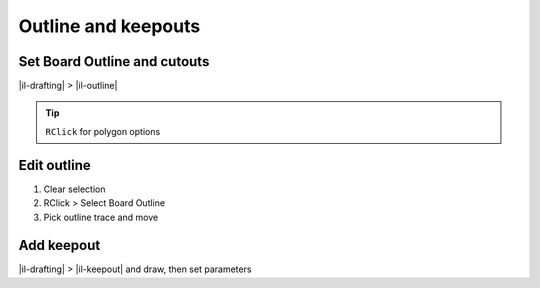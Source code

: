 ========================================
Outline and keepouts
========================================

Set Board Outline and cutouts
----------------------------------------
|il-drafting| > |il-outline|

.. tip::
    ``RClick`` for polygon options

Edit outline
----------------------------------------
#. Clear selection
#. RClick > Select Board Outline
#. Pick outline trace and move

Add keepout
----------------------------------------
|il-drafting| > |il-keepout| and draw, then set parameters
